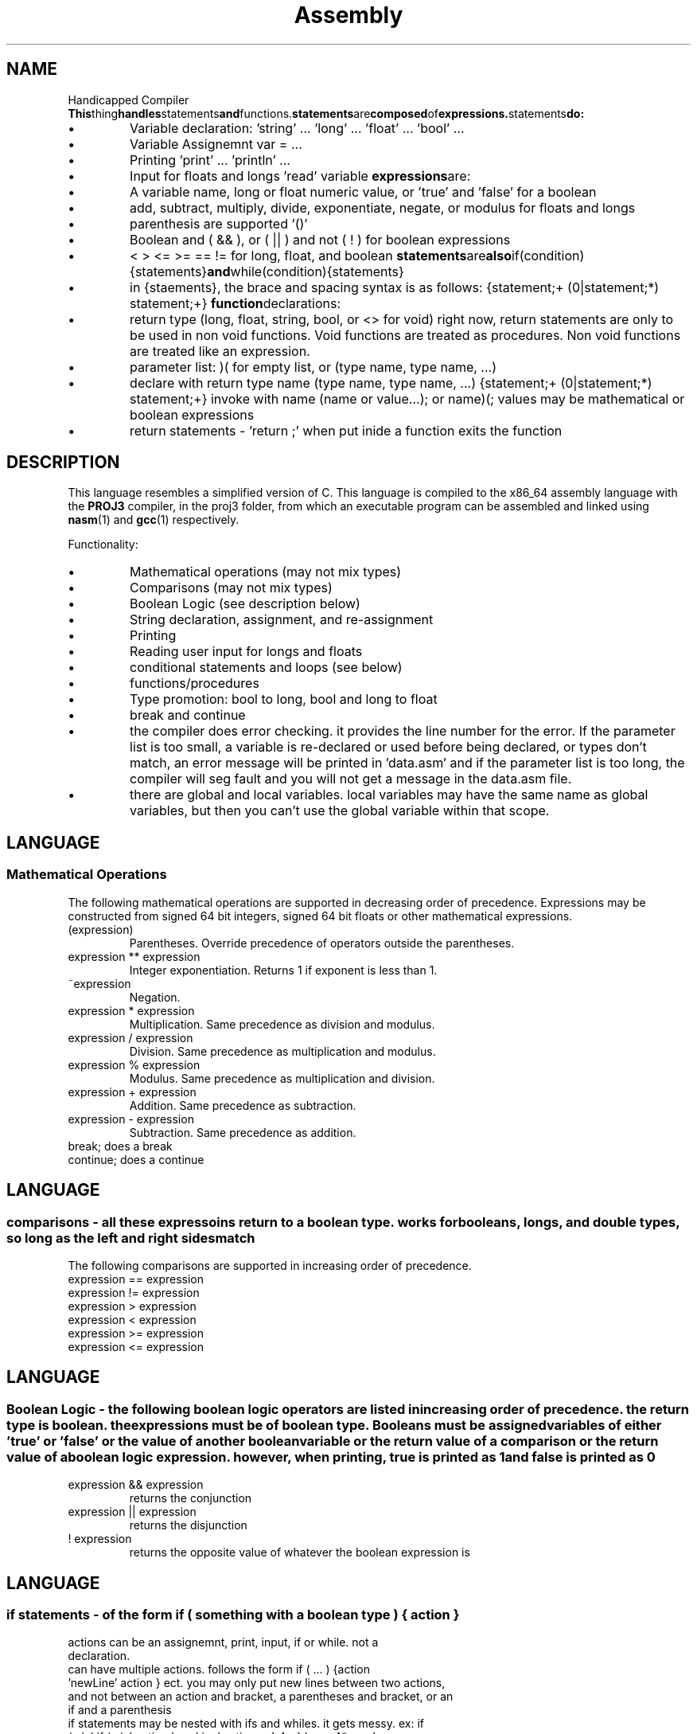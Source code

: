 .TH Assembly Generator "January 2015" "CMSC 431" "User Manuals"
.
.SH NAME
Handicapped Compiler
.BR This thing handles statements and functions. statements are composed of expressions. statements do: 
.IP \(bu
Variable declaration: 'string' ... 'long' ... 'float' ... 'bool' ...
.IP \(bu
Variable Assignemnt var = ...
.IP \(bu
Printing 'print' ... 'println' ...
.IP \(bu
Input for floats and longs 'read' variable
.BR expressions are:
.IP \(bu
A variable name, long or float numeric value, or 'true' and 'false' for a boolean
.IP \(bu
add, subtract, multiply, divide, exponentiate, negate, or modulus for floats and longs
.IP \(bu
parenthesis are supported '()'
.IP \(bu
Boolean and ( && ), or ( || ) and not ( ! ) for boolean expressions
.IP \(bu
< > <= >= == != for long, float, and boolean
.BR statements are also if(condition){statements} and while(condition){statements}
.IP \(bu
in {staements}, the brace and spacing syntax is as follows: {statement;+ (\n*|statement;*) statement;+}
.BR function declarations:
.IP \(bu
return type (long, float, string, bool, or <> for void) right now, return statements are only to be used in non void functions. Void functions are treated as procedures. Non void functions are treated like an expression.
.IP \(bu
parameter list: )( for empty list, or (type name, type name, ...) 
.IP \(bu
declare with return type name (type name, type name, ...) {statement;+ (\n*|statement;*) statement;+}
invoke with name (name or value...); or name)(;  values may be mathematical or boolean expressions
.IP \(bu
return statements - 'return ;' when put inide a function exits the function
.
.SH DESCRIPTION
This language resembles a simplified version of C. This language is compiled
to the x86_64 assembly language with the 
.B PROJ3
compiler, in the proj3 folder, from which an executable program can be assembled and linked using
.BR nasm (1)
and 
.BR gcc (1)
respectively.

.P 
Functionality:  
.IP \(bu
Mathematical operations (may not mix types)
.IP \(bu
Comparisons (may not mix types)
.IP \(bu
Boolean Logic (see description below)
.IP \(bu
String declaration, assignment, and re-assignment
.IP \(bu
Printing
.IP \(bu
Reading user input for longs and floats
.IP \(bu
conditional statements and loops (see below)
.IP \(bu
functions/procedures
.IP \(bu
Type promotion: bool to long, bool and long to float
.IP \(bu
break and continue
.IP \(bu
the compiler does error checking. it provides the line number for the error. If the parameter list is too small, a variable is re-declared or used before being declared, or types don't match, an error message will be printed in 'data.asm' and if the parameter list is too long, the compiler will seg fault and you will not get a message in the data.asm file. 
.IP \(bu
there are global and local variables. local variables may have the same name as global variables, but then you can't use the global variable within that scope. 
.
.SH LANGUAGE
.SS Mathematical Operations
The following mathematical operations are supported in decreasing order of 
precedence. Expressions may be constructed from signed 64 bit integers, signed 64 bit floats or
other mathematical expressions.
.TP
(expression)
Parentheses. Override precedence of operators outside the parentheses. 
.TP
expression ** expression
Integer exponentiation. Returns 1 if exponent is less than 1. 
.TP
~expression
Negation. 
.TP
expression * expression
Multiplication. Same precedence as division and modulus.
.TP
expression / expression
Division. Same precedence as multiplication and modulus.
.TP
expression % expression
Modulus. Same precedence as multiplication and division.
.TP 
expression + expression
Addition. Same precedence as subtraction.
.TP
expression - expression
Subtraction. Same precedence as addition.
.TP
break; does a break
.TP
continue; does a continue
.

.SH LANGUAGE
.SS comparisons - all these expressoins return to a boolean type. works for booleans, longs, and double types, so long as the left and right sides match
The following comparisons are supported in increasing order of 
precedence.
.TP
expression == expression
.TP
expression != expression
.TP
expression > expression
.TP 
expression < expression
.TP
expression >= expression
.TP
expression <= expression
.

.SH LANGUAGE
.SS Boolean Logic - the following boolean logic operators are listed in increasing order of precedence. the return type is boolean. the expressions must be of boolean type. Booleans must be assigned variables of either 'true' or 'false' or the value of another boolean variable or the return value of a comparison or the return value of a boolean logic expression. however, when printing, true is printed as 1 and false is printed as 0
.TP
expression && expression
returns the conjunction
.TP
expression || expression
returns the disjunction
.TP
! expression
returns the opposite value of whatever the boolean expression is
.

.SH LANGUAGE
.SS if statements - of the form if ( something with a boolean type ) { action }
.TP
actions can be an assignemnt, print, input, if or while. not a declaration.
.TP 
can have multiple actions. follows the form if ( ... ) {action 'newLine' action } ect. you may only put new lines between two actions, and not between an action and bracket, a parentheses and bracket, or an if and a parenthesis
.TP 
if statements may be nested with ifs and whiles. it gets messy. ex: if (...) { if (...) { action 'newLine' action ... } A* } here, A* can be a few things. If there is an action here, A is a new line and * is an action. the action may be another if statement or a while loop, and there may be more actions with new lines separating them. if there are no more actions, A* must be nothing, and the brackets must be on the same line. this pattern goes for nesting brackets as well

.SH LANGUAGE
.SS while loop - of the form while ( somethign with a boolean type ) { action }
.TP
new lines and bracket conventions are the same for while loops as they are for if statements

.SH Syntax
.IP \(bu
everything except a function declaration or an if statement or while loop (things that end in } ) ends 
with a semicolon ; multiple statements may appear on the same line if separated by semicolons
.IP \(bu
line breaks may occur between the end of one statemet and the start of another, but do note the previously mentioned conventions for statements occuring within curly braces --> {statement;+ (\n*|statement;*) statement;+}
.IP \(bu
Variable names can be combinations of upper case and lower case letters
.IP \(bu
Variables may be initalized with their declaration using the '=' operator
.BR ex: long a = 5
.IP \(bu
All string data must have quotes around it. ex: string a = 'derrr'
.IP \(bu
Strings may be declared as a set of empty single quotes ''
.IP \(bu
You can declare a string without initalizing it and when it is printed, you will get (null)
.IP \(bu
Attempting to print without any variables or quotes, just a 'print \n' or the like, will compile but when you run the assembly code it will seg fault
.IP \(bu
Doing mathematical operations with undeclared variables treats those variables as having a value of zero
.IP \(bu
When performing user input, inputting a long for a float works; inputting a float for a long also works but the decimal is truncated
.IP \(bu
Comments are an angry face >:( and cancel out everything on the rest of that line after the angry face
.IP \(bu
You may print strings or mathematical expressions directly from the print statement. ex1: println 'string' ex2: println 3 ** 4 DONT PUT MULTIPLE PRINTSTAEMENTS WITH QUOTES ON THE SAME LINE
.IP \(bu
Initalize booleans to 'true' or 'false' or a variable or expression of boolean type. they get printed out as 1 for true and 0 for false 

.SH Reserved Words
.IP \(bu
please do not use inappropriate language for the names of functions and variables.
.IP \(bu
println -prints something with a new line
.IP \(bu
print -prints something with no new line
.IP \(bu
long - declares a long data type
.IP \(bu
float - declares a data data type
.IP \(bu
bool - boolean type
.IP \(bu
string - declares a string data type
.IP \(bu
return - jumps to the end of the function
.IP \(bu
input - input stores user input in a variable. ex: 'long a' then 'input a'

.SH LIMITATIONS
.IP \(bu
The compiler supports multiple expresisons. 
.IP \(bu
Newlines may not be present within the expression.
.IP \(bu
longs and floats may not be mixed
.IP \(bu
variables must be declared before use. however, variables may be initailzed in the declaration. variable names may be combinations of upper case and lower case letters
.IP \(bu
exponentiation of a negative base results in the expression evaluating to zero
.IP \(bu
if you raise a float, value of zero, to a negative exponent, you get infinity
.IP \(bu
you can't have single or double quotes or hit the enter key inside a quoted string
.IP \(bu
no type checking on the input statements
.IP \(bu
Comments only cancel out letters and whitespace, not symbols or numbers
.IP \(bu
Exponentiation between two variables, more than once, in an expression, seems to break this thing on GL. it may not on another computer
.IP \(bu
don't try to print out floats inside of a funciton or a procedure.
.IP \(bu
don't put double quotes anywhere in a string
.IP \(bu
THE BIGGEST LIMITATION OF ALL IS THE INTELLECT OF THE USER. YOU HAVE BEEN WARNED

.SH AUTHOR
Stuart Woodbury <yr45570@umbc.edu>
